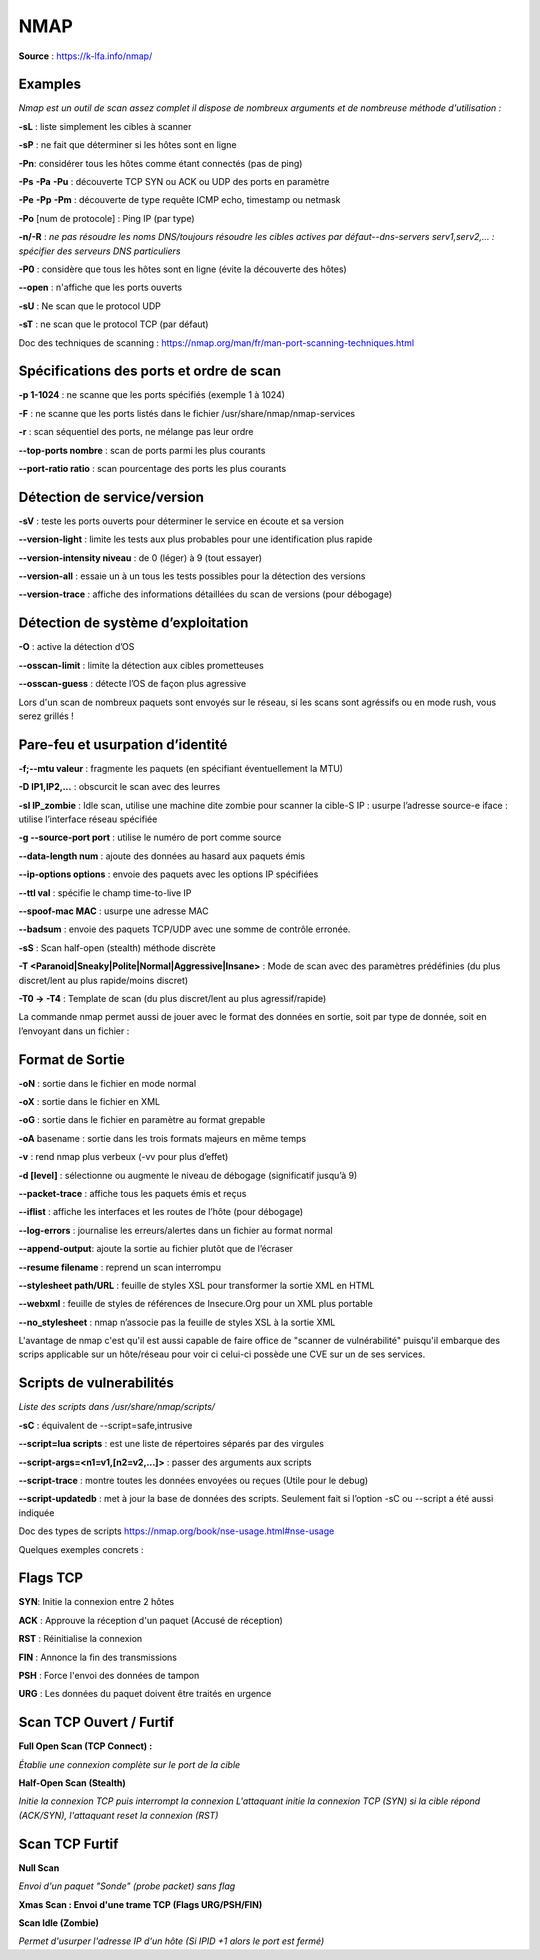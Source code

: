 NMAP
====

**Source** : https://k-lfa.info/nmap/

Examples
--------

*Nmap est un outil de scan assez complet il dispose de nombreux arguments et de nombreuse méthode d'utilisation :*

**-sL** : liste simplement les cibles à scanner

**-sP** : ne fait que déterminer si les hôtes sont en ligne‌‌

**-Pn**: considérer tous les hôtes comme étant connectés (pas de ping)‌‌

**-Ps** **-Pa** **-Pu** : découverte TCP SYN ou ACK ou UDP des ports en paramètre

**-Pe** **-Pp** **-Pm** : découverte de type requête ICMP echo, timestamp ou netmask‌‌

**-Po** [num de protocole] : Ping IP (par type)‌‌

**-n/-R** : *ne pas résoudre les noms DNS/toujours résoudre les cibles actives par défaut‌‌--dns-servers serv1,serv2,... : spécifier des serveurs DNS particuliers‌‌*

**-P0** : considère que tous les hôtes sont en ligne (évite la découverte des hôtes)‌‌

**--open** : n'affiche que les ports ouverts

**-sU** : Ne scan que le protocol UDP

**-sT** : ne scan que le protocol TCP (par défaut)

Doc des techniques de scanning : https://nmap.org/man/fr/man-port-scanning-techniques.html


.. code-block:: bash
  :linenos:
  
  nmap 192.168.239.128 -sT -sU --open
  #Scan les ports TCP/UDP sur l'adresse IP 192.16/8.239.128 et n'affiche que les ports ouverts

  nmap 192.168.239.128 -p 1-445 -sT -sU -Pn
  #Scan les ports TCP/UDP 1 à 445 sur l'adresse IP 192.16/8.239.128 sans ping (Plus rapide)

  nmap 192.168.239.0/24 -Pn -p 22 
  #Scan le port 22 de tout le réseau 192.168.239.0/24

  nmap -sP 192.168.239.0/24
  #Vérifie les hôtes en ligne sur la plage 192.168.239.0/24


Spécifications des ports et ordre de scan
------------------------------------------

**-p 1-1024** : ne scanne que les ports spécifiés (exemple 1 à 1024)‌‌

**-F** : ne scanne que les ports listés dans le fichier /usr/share/nmap/nmap-services‌‌

**-r** : scan séquentiel des ports, ne mélange pas leur ordre‌‌

**--top-ports nombre** : scan  de ports parmi les plus courants

**--port-ratio ratio** : scan  pourcentage des ports les plus courants

.. code-block:: bash
  :linenos:
  
  nmap -r -p 1-1024 192.168.239.129 
  #Scan dans le désordre les ports 1 à 1024 de l'adresse 192.168.239.129  

  nmap -p 1-1024 192.168.239.129 --top-ports 10 
  #Scan les ports 1 à 1024 et affiche les 10 ports les plus utilisés   

  21/tcp  open ftp 
  22/tcp  open ssh 
  23/tcp  open telnet
  25/tcp  open smtp 
  80/tcp  open http 
  110/tcp closed pop3 
  139/tcp open netbios-ssn 
  143/tcp closed imap 
  443/tcp closed https 
  445/tcp open   microsoft-ds
  

Détection de service/version
----------------------------
 
**-sV** : teste les ports ouverts pour déterminer le service en écoute et sa version   ‌‌

**--version-light** : limite les tests aux plus probables pour une identification plus rapide‌‌

**--version-intensity niveau** : de 0 (léger) à 9 (tout essayer)

**--version-all** : essaie un à un tous les tests possibles pour la détection des versions‌‌

**--version-trace** : affiche des informations détaillées du scan de versions (pour débogage)

.. code-block:: bash
  :linenos:

  nmap -p 21-445 192.168.239.129 --version-all -sV 
  #Scan les ports 21 à 445 et determine la version des services en faisant tous les tests possibles
  21/tcp  open  ftp vsftpd 2.3.4 
  22/tcp  open  ssh OpenSSH 4.7p1 Debian 8ubuntu1 (protocol 2.0) 
  23/tcp  open  telnet  Linux telnetd 
  25/tcp  open  smtpPostfix smtpd 
  53/tcp  open  domain  ISC BIND 9.4.2 
  80/tcp  open  httpApache httpd 2.2.8 ((Ubuntu) DAV/2) 
  111/tcp open  rpcbind 2 (RPC #100000) 
  139/tcp open  netbios-ssn Samba smbd 3.X - 4.X (workgroup: WORKGROUP) 
  445/tcp open  netbios-ssn Samba smbd 3.X - 4.X (workgroup: WORKGROUP)
  
Détection de système d’exploitation
-----------------------------------

**-O** : active la détection d’OS‌‌

**--osscan-limit** : limite la détection aux cibles prometteuses‌‌

**--osscan-guess** : détecte l’OS de façon plus agressive

.. code-block:: bash
  :linenos:

  nmap 192.168.239.129 -O --osscan-guess 
  #Découverte de l'OS de l'hôte en mode agressif  

  Running: Linux 2.6.X OS 
  CPE: cpe:/o:linux:linux_kernel:2.6 
  OS details: Linux 2.6.9 - 2.6.33
  
Lors d'un scan de nombreux paquets sont envoyés sur le réseau, si les scans sont agréssifs ou en mode rush, vous serez grillés !

Pare-feu et usurpation d’identité
---------------------------------

**-f;--mtu valeur** : fragmente les paquets (en spécifiant éventuellement la MTU)‌‌

**-D IP1,IP2,...** : obscurcit le scan avec des leurres‌‌

**-sI IP_zombie** : Idle scan, utilise une machine dite zombie pour scanner la cible‌‌-S IP : usurpe l’adresse source‌‌-e iface : utilise l’interface réseau spécifiée‌‌

**-g --source-port port** : utilise le numéro de port comme source‌‌

**--data-length num** : ajoute des données au hasard aux paquets émis‌‌

**--ip-options options** : envoie des paquets avec les options IP spécifiées‌‌

**--ttl val** : spécifie le champ time-to-live IP  ‌‌

**--spoof-mac MAC**  : usurpe une adresse MAC‌‌

**--badsum** : envoie des paquets TCP/UDP avec une somme de contrôle erronée.

**-sS** : Scan half-open (stealth) méthode discrète

**-T <Paranoid|Sneaky|Polite|Normal|Aggressive|Insane>‌** : Mode de scan avec des paramètres prédéfinies (du plus discret/lent au plus rapide/moins discret)

**-T0 -> -T4** : Template de scan (du plus discret/lent au plus agressif/rapide)

.. code-block:: bash
  :linenos:

  nmap -D 10.10.10.1,10.10.10.2,10.10.10.3 192.168.239.129 
  #Envois des requêtes de scan avec en plus les IP sources 10.10.10.1 10.10.10.2 10.10.10.3  

  nmap -S 192.168.239.130  192.168.239.129 -e eth0 -p 22 
  #Scan le port 22 de l'adresse 192.168.239.129 en spoofant l'adresse 192.168.239.130  

  nmap 192.168.239.129 --spoof-mac 00:0c:29:9a:54:7e  
  #Spoof l'adresse mac 00:0c:29:9a:54:7e pour les requêtes

  nmap -sI 192.168.1.19 192.168.239.129 -p 22 -sV --version-all
  #Idle scan depuis l'hôte 192.168.1.19 sur le port 22
  
La commande nmap permet aussi de jouer avec le format des données en sortie, soit par type de donnée, soit en l’envoyant dans un fichier :

Format de Sortie
----------------

**-oN** : sortie dans le fichier en mode normal‌‌

**-oX** : sortie dans le fichier en XML‌‌

**-oG** : sortie dans le fichier en paramètre au format grepable‌‌

**-oA** basename : sortie dans les trois formats majeurs en même temps‌‌

**-v** : rend nmap plus verbeux (-vv pour plus d’effet)‌‌

**-d [level]** : sélectionne ou augmente le niveau de débogage (significatif jusqu’à 9)‌‌

**--packet-trace** : affiche tous les paquets émis et reçus‌‌

**--iflist** : affiche les interfaces et les routes de l’hôte (pour débogage)

**--log-errors** : journalise les erreurs/alertes dans un fichier au format normal‌‌

**--append-output**: ajoute la sortie au fichier plutôt que de l’écraser

**--resume filename** : reprend un scan interrompu‌‌

**--stylesheet path/URL** : feuille de styles XSL pour transformer la sortie XML en HTML‌‌

**--webxml** : feuille de styles de références de Insecure.Org pour un XML plus portable‌‌

**--no_stylesheet** : nmap n’associe pas la feuille de styles XSL à la sortie XML

.. code-block:: bash
  :linenos:

  nmap 192.168.239.129 -p 21-445 -oN /tmp/scan21_445.txt 
  #Scan les ports 21 à 445 en écrivant le résultat dans /tmp/scan21_445.txt (ecrase le fichier si existant)  
  
  nmap 192.168.239.129 -p 446-1024 --append-output /tmp/scan21_445.txt 
  #Scan les ports 446-1024 et ajoute le résultat dans /tmp/scan21_445.txt (sans l'écraser)  
  
  nmap 192.168.239.129 -p 446-1024 -oG /tmp/test.txt && cat /tmp/scan.txt  
  Host: 192.168.239.129 ()	Status: Up 
  Host: 192.168.239.129 ()	Ports: 512/open/tcp//exec///, 513/open/tcp//login///, 514/open/tcp//shell///	Ignored State: closed (576)

L'avantage de nmap c'est qu'il est aussi capable de faire office de "scanner de vulnérabilité" puisqu'il embarque des scrips applicable sur un hôte/réseau pour voir ci celui-ci possède une CVE sur un de ses services.

Scripts‌‌ de vulnerabilités
--------------------------------------------------

*Liste des scripts dans /usr/share/nmap/scripts/*


**-sC** : équivalent de --script=safe,intrusive‌‌

**--script=lua scripts** :   est une liste de répertoires séparés par des virgules‌‌

**--script-args=<n1=v1,[n2=v2,...]>** : passer des arguments aux scripts‌‌

**--script-trace** : montre toutes les données envoyées ou reçues‌‌
(Utile pour le debug)

**--script-updatedb** : met à jour la base de données des scripts. Seulement fait si l’option -sC ou --script a été aussi indiquée

Doc des types de scripts https://nmap.org/book/nse-usage.html#nse-usage

.. code-block:: bash
  :linenos:

  nmap -p 21 --script ftp-vsftpd-backdoor.nse 192.168.239.129
  
  PORT     STATE SERVICE
  21/tcp   open  ftp
  | ftp-vsftpd-backdoor: 
  |   VULNERABLE:
  |   vsFTPd version 2.3.4 backdoor
  |     State: VULNERABLE (Exploitable)
  |     IDs:  CVE:CVE-2011-2523  OSVDB:73573
  |       vsFTPd version 2.3.4 backdoor, this was reported on 2011-07-04.
  |     Disclosure date: 2011-07-03
  |     Exploit results:
  |       Shell command: id
  |       Results: uid=0(root) gid=0(root)
  
  #Vulnerabilité compatible avec la version du service vsftpd
  
  
  nmap 192.168.239.129 --script discovery
  
  broadcast-igmp-discovery: 
  |   192.168.239.1
  |     Interface: eth0
  
  22/tcp   open  ssh
  |_banner: SSH-2.0-OpenSSH_4.7p1 Debian-8ubuntu1
  | ssh-hostkey: 
  |   1024 60:0f:cf:e1:c0:5f:6a:74:d6:90:24:fa:c4:d5:6c:cd (DSA)
  |_  2048 56:56:24:0f:21:1d:de:a7:2b:ae:61:b1:24:3d:e8:f3 (RSA)
  
  25/tcp   open  smtp
  |_banner: 220 metasploitable.localdomain ESMTP Postfix (Ubuntu)
  
  80/tcp   open  http
  |_http-apache-negotiation: mod_negotiation enabled.
  | http-auth-finder: 
  Spidering limited to: maxdepth=3; maxpagecount=20; withinhost=192.168.239.129
  |   url                                                               method
  |   http://192.168.239.129/phpMyAdmin/                                FORM
  |   http://192.168.239.129/mutillidae/./index.php?page=login.php      FORM
  |_  http://192.168.239.129/mutillidae/./index.php?page=user-info.php  FORM
  http-default-accounts: 
  |   [Apache Tomcat] at /manager/html/
  |_    tomcat:tomcat
  | http-enum: 
  |   /admin/: Possible admin folder
  |   /admin/index.html: Possible admin folder
  |   /admin/login.html: Possible admin folder
  |   /admin/admin.html: Possible admin folder
  .....
  
  #Utilise les script de découvertes (services, configurations ...)

Quelques exemples concrets :

.. code-block:: bash
  :linenos:

  nmap 192.168.239.129 -sT -sU -Pn -O -p 1-2100,8080 -sV --version-all --open
  #Scan, sans ping de l'hôte, les ports TCP/UDP 1 à 2100 et 8080 en affichant la version des services (all) ainsi que la version de l'OS et n'affiche que les ports ouverts 
  
  nmap 192.168.239.129 -r -p 1-445 -sV --version-light -sI 192.168.239.120 -Pn
  #Scan des ports 1 à 445 dans le désordre en donnant la version (light + rapide) en Idle scan depuis 192.168.239.120 sans ping 
  
  nmap 192.168.1.0/24 -p 80 -sV --version-light -oG WEB_NET.txt
  #Scan les services web de la plage réseau 192.168.1.0/24 et redirige dans un fichier grepable WEB_NET.txt
  
  nmap 192.168.239.129 -Pn -sT -p 22,80,445,443
  #Scan rapide des ports 22,80,443,445

Flags TCP
---------

**SYN**: Initie la connexion entre 2 hôtes

**ACK** : Approuve la réception d'un paquet (Accusé de réception)

**RST** : Réinitialise la connexion

**FIN** : Annonce la fin des transmissions

**PSH** : Force l'envoi des données de tampon

**URG** : Les données du paquet doivent être traités en urgence

Scan TCP Ouvert / Furtif
------------------------

**Full Open Scan (TCP Connect) :** 

*Établie une connexion complète sur le port de la cible*

**Half-Open Scan (Stealth)**

*Initie la connexion TCP puis interrompt la connexion
L'attaquant initie la connexion TCP (SYN) si la cible répond (ACK/SYN), l'attaquant reset la connexion (RST)*

Scan TCP Furtif
---------------

**Null Scan**

*Envoi d'un paquet "Sonde" (probe packet) sans flag*

**Xmas Scan : Envoi d'une trame TCP (Flags URG/PSH/FIN)**

**Scan Idle (Zombie)**

.. image:: ../images/zombie.png

*Permet d'usurper l'adresse IP d'un hôte (Si IPID +1 alors le port est fermé)*